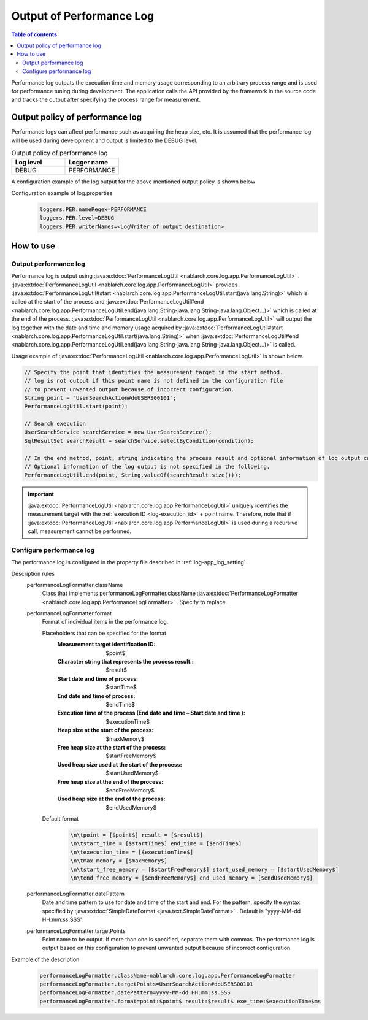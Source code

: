 .. _performance_log:

Output of Performance Log
==================================================

.. contents:: Table of contents
  :depth: 3
  :local:

Performance log outputs the execution time and memory usage corresponding to an arbitrary process range and is used for performance tuning during development. 
The application calls the API provided by the framework in the source code and tracks the output after specifying the process range for measurement.

Output policy of performance log
--------------------------------------------------
Performance logs can affect performance such as acquiring the heap size, etc. 
It is assumed that the performance log will be used during development and output is limited to the DEBUG level.

.. list-table:: Output policy of performance log
   :header-rows: 1
   :class: white-space-normal
   :widths: 15,15

   * - Log level
     - Logger name

   * - DEBUG
     - PERFORMANCE

A configuration example of the log output for the above mentioned output policy is shown below

Configuration example of log.properties
 .. code-block:: properties

  loggers.PER.nameRegex=PERFORMANCE
  loggers.PER.level=DEBUG
  loggers.PER.writerNames=<LogWriter of output destination>

How to use
--------------------------------------------------

.. _performance_log-logging:

Output performance log
~~~~~~~~~~~~~~~~~~~~~~~~~~~~~~~~~~~~~~~~~~~~~~~~~~
Performance log is output using  :java:extdoc:`PerformanceLogUtil <nablarch.core.log.app.PerformanceLogUtil>` . 
:java:extdoc:`PerformanceLogUtil <nablarch.core.log.app.PerformanceLogUtil>`  provides :java:extdoc:`PerformanceLogUtil#start <nablarch.core.log.app.PerformanceLogUtil.start(java.lang.String)>` which is called at the start of the process and  :java:extdoc:`PerformanceLogUtil#end <nablarch.core.log.app.PerformanceLogUtil.end(java.lang.String-java.lang.String-java.lang.Object...)>` which is called at the end of the process. 
:java:extdoc:`PerformanceLogUtil <nablarch.core.log.app.PerformanceLogUtil>`  will output the log together with the date and time and memory usage acquired by  :java:extdoc:`PerformanceLogUtil#start <nablarch.core.log.app.PerformanceLogUtil.start(java.lang.String)>` when :java:extdoc:`PerformanceLogUtil#end <nablarch.core.log.app.PerformanceLogUtil.end(java.lang.String-java.lang.String-java.lang.Object...)>` is called.

Usage example of :java:extdoc:`PerformanceLogUtil <nablarch.core.log.app.PerformanceLogUtil>`  is shown below.

.. code-block:: java

 // Specify the point that identifies the measurement target in the start method.
 // log is not output if this point name is not defined in the configuration file
 // to prevent unwanted output because of incorrect configuration.
 String point = "UserSearchAction#doUSERS00101";
 PerformanceLogUtil.start(point);

 // Search execution
 UserSearchService searchService = new UserSearchService();
 SqlResultSet searchResult = searchService.selectByCondition(condition);

 // In the end method, point, string indicating the process result and optional information of log output can be specified.
 // Optional information of the log output is not specified in the following.
 PerformanceLogUtil.end(point, String.valueOf(searchResult.size()));

.. important::
  :java:extdoc:`PerformanceLogUtil <nablarch.core.log.app.PerformanceLogUtil>` uniquely identifies the measurement target with the :ref:`execution ID <log-execution_id>`  + point name.
  Therefore, note that if  :java:extdoc:`PerformanceLogUtil <nablarch.core.log.app.PerformanceLogUtil>` is used during a recursive call, measurement cannot be performed.

.. _performance_log-setting:

Configure performance log
~~~~~~~~~~~~~~~~~~~~~~~~~~~~~~~~~~~~~~~~~~~~~~~~~~
The performance log is configured in the property file described in :ref:`log-app_log_setting` .

Description rules
 \

 performanceLogFormatter.className
  Class that implements performanceLogFormatter.className :java:extdoc:`PerformanceLogFormatter <nablarch.core.log.app.PerformanceLogFormatter>` . 
  Specify to replace.

 performanceLogFormatter.format
  Format of individual items in the performance log.

  Placeholders that can be specified for the format
   :Measurement target identification ID: $point$
   :Character string that represents the process result.: $result$
   :Start date and time of process: $startTime$
   :End date and time of process: $endTime$
   :Execution time of the process (End date and time – Start date and time ): $executionTime$
   :Heap size at the start of the process: $maxMemory$
   :Free heap size at the start of the process: $startFreeMemory$
   :Used heap size used at the start of the process: $startUsedMemory$
   :Free heap size at the end of the process: $endFreeMemory$
   :Used heap size at the end of the process: $endUsedMemory$

  Default format
   .. code-block:: bash

    \n\tpoint = [$point$] result = [$result$]
    \n\tstart_time = [$startTime$] end_time = [$endTime$]
    \n\texecution_time = [$executionTime$]
    \n\tmax_memory = [$maxMemory$]
    \n\tstart_free_memory = [$startFreeMemory$] start_used_memory = [$startUsedMemory$]
    \n\tend_free_memory = [$endFreeMemory$] end_used_memory = [$endUsedMemory$]

 performanceLogFormatter.datePattern
  Date and time pattern to use for date and time of the start and end.
  For the pattern, specify the syntax specified by  :java:extdoc:`SimpleDateFormat <java.text.SimpleDateFormat>` . 
  Default is "yyyy-MM-dd HH:mm:ss.SSS".

 performanceLogFormatter.targetPoints
  Point name to be output.
  If more than one is specified, separate them with commas.
  The performance log is output based on this configuration to prevent unwanted output because of incorrect configuration.

Example of the description
 .. code-block:: properties

  performanceLogFormatter.className=nablarch.core.log.app.PerformanceLogFormatter
  performanceLogFormatter.targetPoints=UserSearchAction#doUSERS00101
  performanceLogFormatter.datePattern=yyyy-MM-dd HH:mm:ss.SSS
  performanceLogFormatter.format=point:$point$ result:$result$ exe_time:$executionTime$ms
